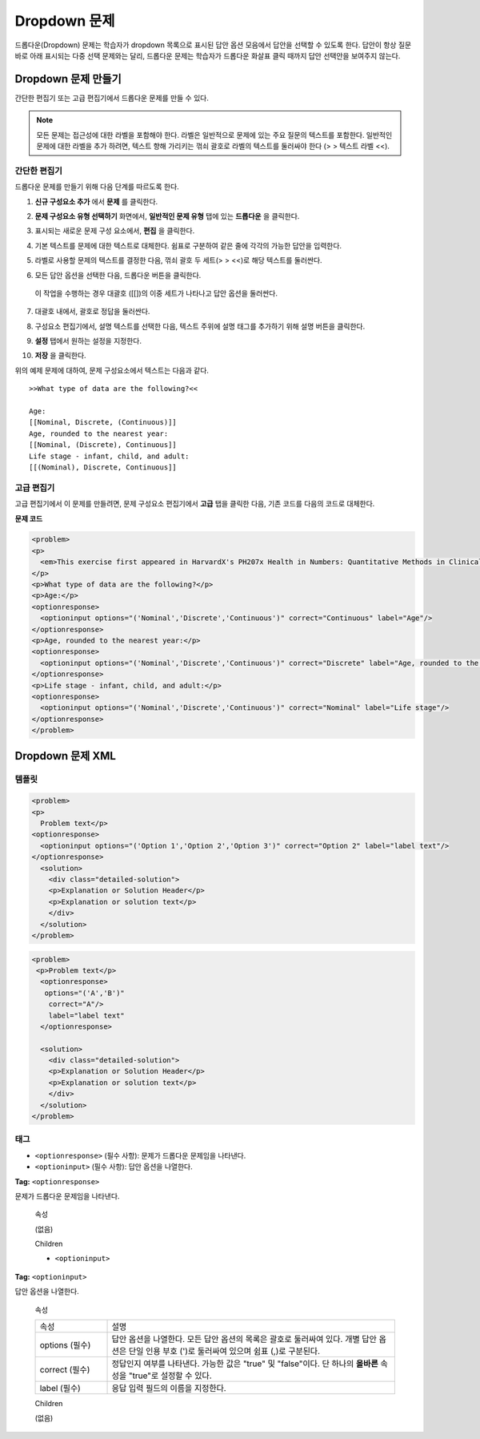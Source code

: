 .. _Dropdown:

#####################
Dropdown 문제
#####################

드롭다운(Dropdown) 문제는 학습자가 dropdown 목록으로 표시된 답안 옵션 모음에서 답안을 선택할 수 있도록 한다. 답안이 항상 질문 바로 아래 표시되는 다중 선택 문제와는 달리, 드롭다운 문제는 학습자가 드롭다운 화살표 클릭 때까지 답안 선택안을 보여주지 않는다. 

.. image:: ../../../shared/building_and_running_chapters/Images/DropdownExample.png
 :alt: Image of a dropdown problem

********************************
Dropdown 문제 만들기
********************************

간단한 편집기 또는 고급 편집기에서 드롭다운 문제를 만들 수 있다.

.. note:: 모든 문제는 접근성에 대한 라벨을 포함해야 한다. 라벨은 일반적으로 문제에 있는 주요 질문의 텍스트를 포함한다. 일반적인 문제에 대한 라벨을 추가 하려면, 텍스트 향해 가리키는 꺾쇠 괄호로 라벨의 텍스트를 둘러싸야 한다 (> > 텍스트 라벨 <<).

================
간단한 편집기
================

드롭다운 문제를 만들기 위해 다음 단계를 따르도록 한다.

#. **신규 구성요소 추가** 에서 **문제** 를 클릭한다.
#. **문제 구성요소 유형 선택하기** 화면에서, **일반적인 문제 유형** 탭에 있는 **드롭다운** 을 클릭한다. 
#. 표시되는 새로운 문제 구성 요소에서, **편집** 을 클릭한다.
#. 기본 텍스트를 문제에 대한 텍스트로 대체한다. 쉼표로 구분하여 같은 줄에 각각의 가능한 답안을 입력한다.
#. 라벨로 사용할 문제의 텍스트를 결정한 다음, 꺾쇠 괄호 두 세트(> > <<)로 해당 텍스트를 둘러싼다.
#. 모든 답안 옵션을 선택한 다음, 드롭다운 버튼을 클릭한다. 
      
   .. image:: ../../../shared/building_and_running_chapters/Images/ProbCompButton_Dropdown.png
    :alt: Image of the dropdown button
      
  이 작업을 수행하는 경우 대괄호 ([[])의 이중 세트가 나타나고 답안 옵션을 둘러싼다.
      
7. 대괄호 내에서, 괄호로 정답을 둘러싼다.
#. 구성요소 편집기에서, 설명 텍스트를 선택한 다음, 텍스트 주위에 설명 태그를 추가하기 위해 설명 버튼을 클릭한다.

   .. image:: ../../../shared/building_and_running_chapters/Images/ProbCompButton_Explanation.png
    :alt: Image of the explanation button

#. **설정** 탭에서 원하는 설정을 지정한다. 
#. **저장** 을 클릭한다.

위의 예제 문제에 대하여, 문제 구성요소에서 텍스트는 다음과 같다.

::

    >>What type of data are the following?<<

    Age:
    [[Nominal, Discrete, (Continuous)]]
    Age, rounded to the nearest year:
    [[Nominal, (Discrete), Continuous]]
    Life stage - infant, child, and adult:
    [[(Nominal), Discrete, Continuous]]

================
고급 편집기
================

고급 편집기에서 이 문제를 만들려면, 문제 구성요소 편집기에서 **고급** 탭을 클릭한 다음, 기존 코드를 다음의 코드로 대체한다.

**문제 코드**

.. code-block:: xml

  <problem>
  <p>
    <em>This exercise first appeared in HarvardX's PH207x Health in Numbers: Quantitative Methods in Clinical &amp; Public Health Research course, fall 2012.</em>
  </p>
  <p>What type of data are the following?</p>
  <p>Age:</p>
  <optionresponse>
    <optioninput options="('Nominal','Discrete','Continuous')" correct="Continuous" label="Age"/>
  </optionresponse>
  <p>Age, rounded to the nearest year:</p>
  <optionresponse>
    <optioninput options="('Nominal','Discrete','Continuous')" correct="Discrete" label="Age, rounded to the nearest year"/>
  </optionresponse>
  <p>Life stage - infant, child, and adult:</p>
  <optionresponse>
    <optioninput options="('Nominal','Discrete','Continuous')" correct="Nominal" label="Life stage"/>
  </optionresponse>
  </problem>

.. _Dropdown Problem XML:

************************
Dropdown 문제 XML
************************

========
템플릿
========

.. code-block:: xml

  <problem>
  <p>
    Problem text</p>
  <optionresponse>
    <optioninput options="('Option 1','Option 2','Option 3')" correct="Option 2" label="label text"/>
  </optionresponse>
    <solution>
      <div class="detailed-solution">
      <p>Explanation or Solution Header</p>
      <p>Explanation or solution text</p>
      </div>
    </solution>
  </problem>

.. code-block:: xml

  <problem>
   <p>Problem text</p>
    <optionresponse>
     options="('A','B')"
      correct="A"/>
      label="label text"
    </optionresponse>
   
    <solution>
      <div class="detailed-solution">
      <p>Explanation or Solution Header</p>
      <p>Explanation or solution text</p>
      </div>
    </solution>
  </problem>

========
태그
========

* ``<optionresponse>`` (필수 사항): 문제가 드롭다운 문제임을 나타낸다. 
* ``<optioninput>`` (필수 사항): 답안 옵션을 나열한다.

**Tag:** ``<optionresponse>``

문제가 드롭다운 문제임을 나타낸다.

  속성

  (없음)

  Children

  * ``<optioninput>``  

**Tag:** ``<optioninput>``

답안 옵션을 나열한다. 

  속성

  .. list-table::
     :widths: 20 80

     * - 속성
       - 설명
     * - options (필수)
       - 답안 옵션을 나열한다. 모든 답안 옵션의 목록은 괄호로 둘러싸여 있다. 개별 답안 옵션은 단일 인용 부호 (')로 둘러싸여 있으며 쉼표 (,)로 구분된다.
     * - correct (필수)
       - 정답인지 여부를 나타낸다. 가능한 값은 "true" 및 "false"이다. 단 하나의 **올바른** 속성을 "true"로 설정할 수 있다.
     * - label (필수)
       - 응답 입력 필드의 이름을 지정한다.
  
  Children

  (없음)
